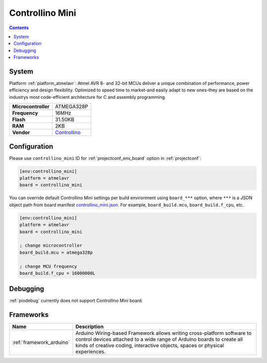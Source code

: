 ..  Copyright (c) 2014-present PlatformIO <contact@platformio.org>
    Licensed under the Apache License, Version 2.0 (the "License");
    you may not use this file except in compliance with the License.
    You may obtain a copy of the License at
       http://www.apache.org/licenses/LICENSE-2.0
    Unless required by applicable law or agreed to in writing, software
    distributed under the License is distributed on an "AS IS" BASIS,
    WITHOUT WARRANTIES OR CONDITIONS OF ANY KIND, either express or implied.
    See the License for the specific language governing permissions and
    limitations under the License.

.. _board_atmelavr_controllino_mini:

Controllino Mini
================

.. contents::

System
------

Platform :ref:`platform_atmelavr`: Atmel AVR 8- and 32-bit MCUs deliver a unique combination of performance, power efficiency and design flexibility. Optimized to speed time to market-and easily adapt to new ones-they are based on the industrys most code-efficient architecture for C and assembly programming.

.. list-table::

  * - **Microcontroller**
    - ATMEGA328P
  * - **Frequency**
    - 16MHz
  * - **Flash**
    - 31.50KB
  * - **RAM**
    - 2KB
  * - **Vendor**
    - `Controllino <https://controllino.biz/controllino/mini/?utm_source=platformio&utm_medium=docs>`__


Configuration
-------------

Please use ``controllino_mini`` ID for :ref:`projectconf_env_board` option in :ref:`projectconf`:

.. code-block:: ini

  [env:controllino_mini]
  platform = atmelavr
  board = controllino_mini

You can override default Controllino Mini settings per build environment using
``board_***`` option, where ``***`` is a JSON object path from
board manifest `controllino_mini.json <https://github.com/platformio/platform-atmelavr/blob/master/boards/controllino_mini.json>`_. For example,
``board_build.mcu``, ``board_build.f_cpu``, etc.

.. code-block:: ini

  [env:controllino_mini]
  platform = atmelavr
  board = controllino_mini

  ; change microcontroller
  board_build.mcu = atmega328p

  ; change MCU frequency
  board_build.f_cpu = 16000000L

Debugging
---------
:ref:`piodebug` currently does not support Controllino Mini board.

Frameworks
----------
.. list-table::
    :header-rows:  1

    * - Name
      - Description

    * - :ref:`framework_arduino`
      - Arduino Wiring-based Framework allows writing cross-platform software to control devices attached to a wide range of Arduino boards to create all kinds of creative coding, interactive objects, spaces or physical experiences.